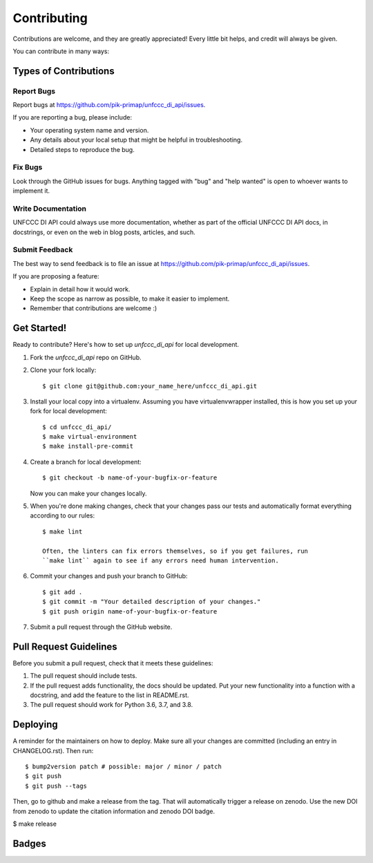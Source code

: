 .. highlight:: shell

============
Contributing
============

Contributions are welcome, and they are greatly appreciated! Every little bit
helps, and credit will always be given.

You can contribute in many ways:

Types of Contributions
----------------------

Report Bugs
~~~~~~~~~~~

Report bugs at https://github.com/pik-primap/unfccc_di_api/issues.

If you are reporting a bug, please include:

* Your operating system name and version.
* Any details about your local setup that might be helpful in troubleshooting.
* Detailed steps to reproduce the bug.

Fix Bugs
~~~~~~~~

Look through the GitHub issues for bugs. Anything tagged with "bug" and "help
wanted" is open to whoever wants to implement it.

Write Documentation
~~~~~~~~~~~~~~~~~~~

UNFCCC DI API could always use more documentation, whether as part of the
official UNFCCC DI API docs, in docstrings, or even on the web in blog posts,
articles, and such.

Submit Feedback
~~~~~~~~~~~~~~~

The best way to send feedback is to file an issue at
https://github.com/pik-primap/unfccc_di_api/issues.

If you are proposing a feature:

* Explain in detail how it would work.
* Keep the scope as narrow as possible, to make it easier to implement.
* Remember that contributions are welcome :)

Get Started!
------------

Ready to contribute? Here's how to set up `unfccc_di_api` for local development.

1. Fork the `unfccc_di_api` repo on GitHub.
2. Clone your fork locally::

    $ git clone git@github.com:your_name_here/unfccc_di_api.git

3. Install your local copy into a virtualenv. Assuming you have virtualenvwrapper
   installed, this is how you set up your fork for local development::

    $ cd unfccc_di_api/
    $ make virtual-environment
    $ make install-pre-commit

4. Create a branch for local development::

    $ git checkout -b name-of-your-bugfix-or-feature

   Now you can make your changes locally.

5. When you're done making changes, check that your changes pass our tests and
   automatically format everything according to our rules::

    $ make lint

    Often, the linters can fix errors themselves, so if you get failures, run
    ``make lint`` again to see if any errors need human intervention.

6. Commit your changes and push your branch to GitHub::

    $ git add .
    $ git commit -m "Your detailed description of your changes."
    $ git push origin name-of-your-bugfix-or-feature

7. Submit a pull request through the GitHub website.

Pull Request Guidelines
-----------------------

Before you submit a pull request, check that it meets these guidelines:

1. The pull request should include tests.
2. If the pull request adds functionality, the docs should be updated. Put
   your new functionality into a function with a docstring, and add the
   feature to the list in README.rst.
3. The pull request should work for Python 3.6, 3.7, and 3.8.


Deploying
---------

A reminder for the maintainers on how to deploy.
Make sure all your changes are committed (including an entry in CHANGELOG.rst).
Then run::

$ bump2version patch # possible: major / minor / patch
$ git push
$ git push --tags

Then, go to github and make a release from the tag. That will automatically trigger
a release on zenodo. Use the new DOI from zenodo to update the citation information and
zenodo DOI badge.

$ make release


Badges
------

.. image:: https://results.pre-commit.ci/badge/github/pik-primap/unfccc_di_api/main.svg
   :target: https://results.pre-commit.ci/latest/github/pik-primap/unfccc_di_api/main
   :alt: pre-commit.ci status
